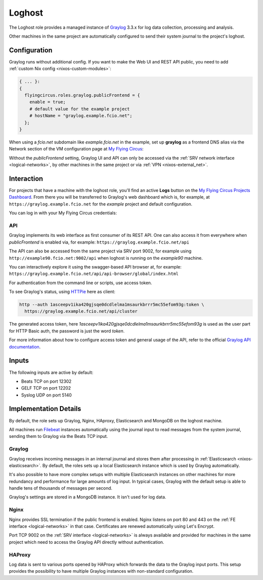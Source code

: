 .. _nixos-loghost:

Loghost
=======

The Loghost role provides a managed instance of `Graylog
<http://www.graylog.org>`_ 3.3.x for log data collection, processing and
analysis.

Other machines in the same project are automatically configured to send their
system journal to the project's loghost.

Configuration
-------------

Graylog runs without additional config. If you want to make the Web UI and REST
API public, you need to add :ref:`custom Nix config <nixos-custom-modules>`:

.. code-block:: Nix

  { ... }:
  {
    flyingcircus.roles.graylog.publicFrontend = {
      enable = true;
      # default value for the example project
      # hostName = "graylog.example.fcio.net";
    };
  }

When using a `fcio.net` subdomain like `example.fcio.net` in the example, set
up **graylog** as a frontend DNS alias via the Network section of the VM
configuration page at `My Flying Circus <https://my.flyingcircus.io>`_:

.. image:: images/graylog_fe_alias.png
  :width: 250px

Without the `publicFrontend` setting, Graylog UI and API can only be accessed via the
:ref:`SRV network interface <logical-networks>`, by other machines in the same
project or via :ref:`VPN <nixos-external_net>`.


Interaction
-----------

For projects that have a machine with the loghost role, you'll find an active
**Logs** button on the `My Flying Circus Projects Dashboard
<https://my.flyingcircus.io>`_. From there you will be transferred to Graylog's
web dashboard which is, for example, at ``https://graylog.example.fcio.net`` for
the *example* project and default configuration.

.. image:: images/graylog.png
  :width: 350px

You can log in with your My Flying Circus credentials:

.. image:: images/graylog_login.png
  :width: 350px

API
~~~

Graylog implements its web interface as first consumer of its REST API. One
can also access it from everywhere when *publicFrontend* is enabled via, for
example: ``https://graylog.example.fcio.net/api``

The API can also be accessed from the same project via SRV port 9002, for
example using ``http://example90.fcio.net:9002/api`` when loghost is running on
the *example90* machine.

You can interactively explore it using the swagger-based API browser at, for
example:
``https://graylog.example.fcio.net/api/api-browser/global/index.html``

For authentication from the command line or scripts, use access token.

To see Graylog's status, using `HTTPie <https://httpie.io>`_ here as client:

.. code-block:: shell

  http --auth 1asceepv1ika420gjsqe0dcdlelma1msaurkbrrr5mc55efom93g:token \
    https://graylog.example.fcio.net/api/cluster

The generated access token, here
*1asceepv1ika420gjsqe0dcdlelma1msaurkbrrr5mc55efom93g* is used as the user part
for HTTP Basic auth, the password is just the word *token*.

For more information about how to configure access token and general usage of
the API, refer to the official `Graylog API documentation
<https://archivedocs.graylog.org/en/latest/pages/configuration/rest_api.html>`_.

Inputs
------

The following inputs are active by default:

* Beats TCP on port 12302
* GELF TCP on port 12202
* Syslog UDP on port 5140


Implementation Details
----------------------

.. image:: images/graylog_min_arch.png
  :class: logo
  :width: 250px

By default, the role sets up Graylog, Nginx, HAproxy, Elasticsearch and MongoDB
on the loghost machine.

All machines run `Filebeat <https://www.elastic.co/beats/filebeat>`_ instances
automatically using the journal input to read messages from the system journal,
sending them to Graylog via the Beats TCP input.

Graylog
~~~~~~~

Graylog receives incoming messages in an internal journal and stores them after
processing in :ref:`Elasticsearch <nixos-elasticsearch>`.
By default, the roles sets up a local Elasticsearch instance which is used by
Graylog automatically.

It's also possible to have more complex setups with multiple Elasticsearch
instances on other machines for more redundancy and performance for large
amounts of log input.  In typical cases, Graylog with the default setup is able
to handle tens of thousands of messages per second.

Graylog's settings are stored in a MongoDB instance. It isn't used for log data.

Nginx
~~~~~

Nginx provides SSL termination if the public frontend is enabled.
Nginx listens on port 80 and 443 on the :ref:`FE interface <logical-networks>`
in that case. Certificates are renewed automatically using Let's Encrypt.

Port TCP 9002 on the :ref:`SRV interface <logical-networks>` is always available
and provided for machines in the same project which need to access the Graylog
API directly without authentication.

HAProxy
~~~~~~~

Log data is sent to various ports opened by HAProxy which forwards the
data to the Graylog input ports. This setup provides the possibility to have
multiple Graylog instances with non-standard configuration.
